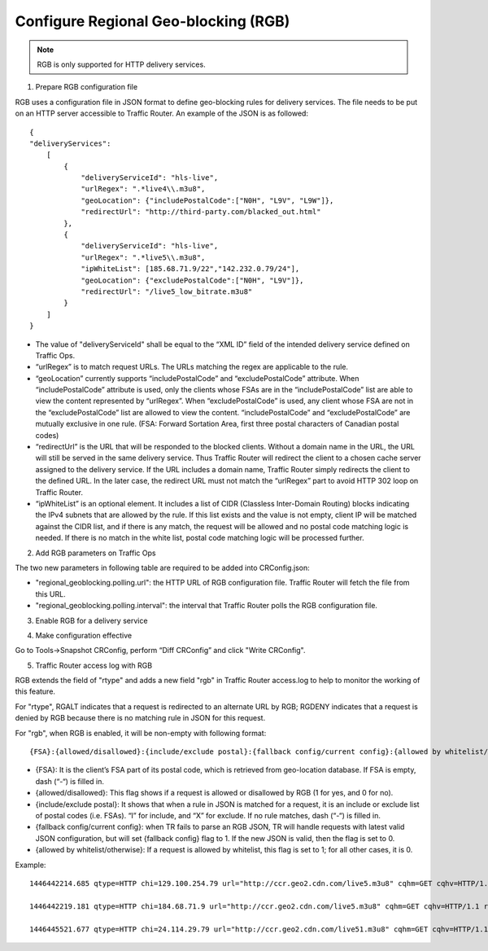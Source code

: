 .. 
.. Copyright 2015 Cisco Systems, Inc.
.. 
.. Licensed under the Apache License, Version 2.0 (the "License");
.. you may not use this file except in compliance with the License.
.. You may obtain a copy of the License at
.. 
..     http://www.apache.org/licenses/LICENSE-2.0
.. 
.. Unless required by applicable law or agreed to in writing, software
.. distributed under the License is distributed on an "AS IS" BASIS,
.. WITHOUT WARRANTIES OR CONDITIONS OF ANY KIND, either express or implied.
.. See the License for the specific language governing permissions and
.. limitations under the License.
.. 

.. _rl-regionalgeo-qht:

**************************************
Configure Regional Geo-blocking (RGB)
**************************************

.. Note:: RGB is only supported for HTTP delivery services.

1)	Prepare RGB configuration file

RGB uses a configuration file in JSON format to define geo-blocking rules for delivery services. The file needs to be put on an HTTP server accessible to Traffic Router. An example of the JSON is as followed::

    {
    "deliveryServices":
        [
            {
                "deliveryServiceId": "hls-live",
                "urlRegex": ".*live4\\.m3u8",
                "geoLocation": {"includePostalCode":["N0H", "L9V", "L9W"]},
                "redirectUrl": "http://third-party.com/blacked_out.html"
            },
            {
                "deliveryServiceId": "hls-live",
                "urlRegex": ".*live5\\.m3u8",
                "ipWhiteList": [185.68.71.9/22","142.232.0.79/24"],
                "geoLocation": {"excludePostalCode":["N0H", "L9V"]},
                "redirectUrl": "/live5_low_bitrate.m3u8"
            }
        ]
    }

* The value of "deliveryServiceId" shall be equal to the “XML ID” field of the intended delivery service defined on Traffic Ops.

* “urlRegex” is to match request URLs. The URLs matching the regex are applicable to the rule.

* “geoLocation” currently supports “includePostalCode” and “excludePostalCode” attribute. When “includePostalCode” attribute is used, only the clients whose FSAs are in the “includePostalCode” list are able to view the content represented by “urlRegex”. When “excludePostalCode” is used, any client whose FSA are not in the “excludePostalCode” list are allowed to view the content. “includePostalCode” and “excludePostalCode” are mutually exclusive in one rule. (FSA: Forward Sortation Area, first three postal characters of Canadian postal codes)

* “redirectUrl” is the URL that will be responded to the blocked clients. Without a domain name in the URL, the URL will still be served in the same delivery service. Thus Traffic Router will redirect the client to a chosen cache server assigned to the delivery service. If the URL includes a domain name, Traffic Router simply redirects the client to the defined URL. In the later case, the redirect URL must not match the “urlRegex” part to avoid HTTP 302 loop on Traffic Router.

* “ipWhiteList” is an optional element. It includes a list of CIDR (Classless Inter-Domain Routing) blocks indicating the IPv4 subnets that are allowed by the rule. If this list exists and the value is not empty, client IP will be matched against the CIDR list, and if there is any match, the request will be allowed and no postal code matching logic is needed. If there is no match in the white list, postal code matching logic will be processed further.


2)	Add RGB parameters on Traffic Ops

The two new parameters in following table are required to be added into CRConfig.json:

* "regional_geoblocking.polling.url": the HTTP URL of RGB configuration file. Traffic Router will fetch the file from this URL.
* "regional_geoblocking.polling.interval": the interval that Traffic Router polls the RGB configuration file.
                                                                
.. image:: regionalgeo01.png
	:scale: 100%
	:align: center

3)	Enable RGB for a delivery service

.. image:: regionalgeo02.png
	:scale: 100%
	:align: center

4)	Make configuration effective

Go to Tools->Snapshot CRConfig, perform “Diff CRConfig” and click "Write CRConfig".

.. image:: regionalgeo03.png
	:scale: 70%
	:align: center

5)	Traffic Router access log with RGB

RGB extends the field of "rtype" and adds a new field "rgb" in Traffic Router access.log to help to monitor the working of this feature.

For "rtype", RGALT indicates that a request is redirected to an alternate URL by RGB; RGDENY indicates that a request is denied by RGB because there is no matching rule in JSON for this request.

For "rgb", when RGB is enabled, it will be non-empty with following format::

    {FSA}:{allowed/disallowed}:{include/exclude postal}:{fallback config/current config}:{allowed by whitelist/otherwise}


* {FSA}: It is the client’s FSA part of its postal code, which is retrieved from geo-location database. If FSA is empty, dash (“-“) is filled in.
* {allowed/disallowed}: This flag shows if a request is allowed or disallowed by RGB (1 for yes, and 0 for no).
* {include/exclude postal}: It shows that when a rule in JSON is matched for a request, it is an include or exclude list of postal codes (i.e. FSAs). “I” for include, and “X” for exclude. If no rule matches, dash (“-“) is filled in.
* {fallback config/current config}: when TR fails to parse an RGB JSON, TR will handle requests with latest valid JSON configuration, but will set {fallback config} flag to 1. If the new JSON is valid, then the flag is set to 0.
* {allowed by whitelist/otherwise}: If a request is allowed by whitelist, this flag is set to 1; for all other cases, it is 0.


Example::

    1446442214.685 qtype=HTTP chi=129.100.254.79 url="http://ccr.geo2.cdn.com/live5.m3u8" cqhm=GET cqhv=HTTP/1.1 rtype=GEO rloc="-" rdtl=- rerr="-" rgb="N6G:1:X:0:0" pssc=302 ttms=3 rurl=http://cent6-44.geo2.cdn.com/live5.m3u8 rh="-"

    1446442219.181 qtype=HTTP chi=184.68.71.9 url="http://ccr.geo2.cdn.com/live5.m3u8" cqhm=GET cqhv=HTTP/1.1 rtype=RGALT rloc="-" rdtl=- rerr="-" rgb="-:0:X:0:0" pssc=302 ttms=3 rurl=http://cent6-44.geo2.cdn.com/low_bitrate.m3u8 rh="-"

    1446445521.677 qtype=HTTP chi=24.114.29.79 url="http://ccr.geo2.cdn.com/live51.m3u8" cqhm=GET cqhv=HTTP/1.1 rtype=RGDENY rloc="-" rdtl=- rerr="-" rgb="L4S:0:-:0:0" pssc=520 ttms=3 rurl="-" rh="-"


